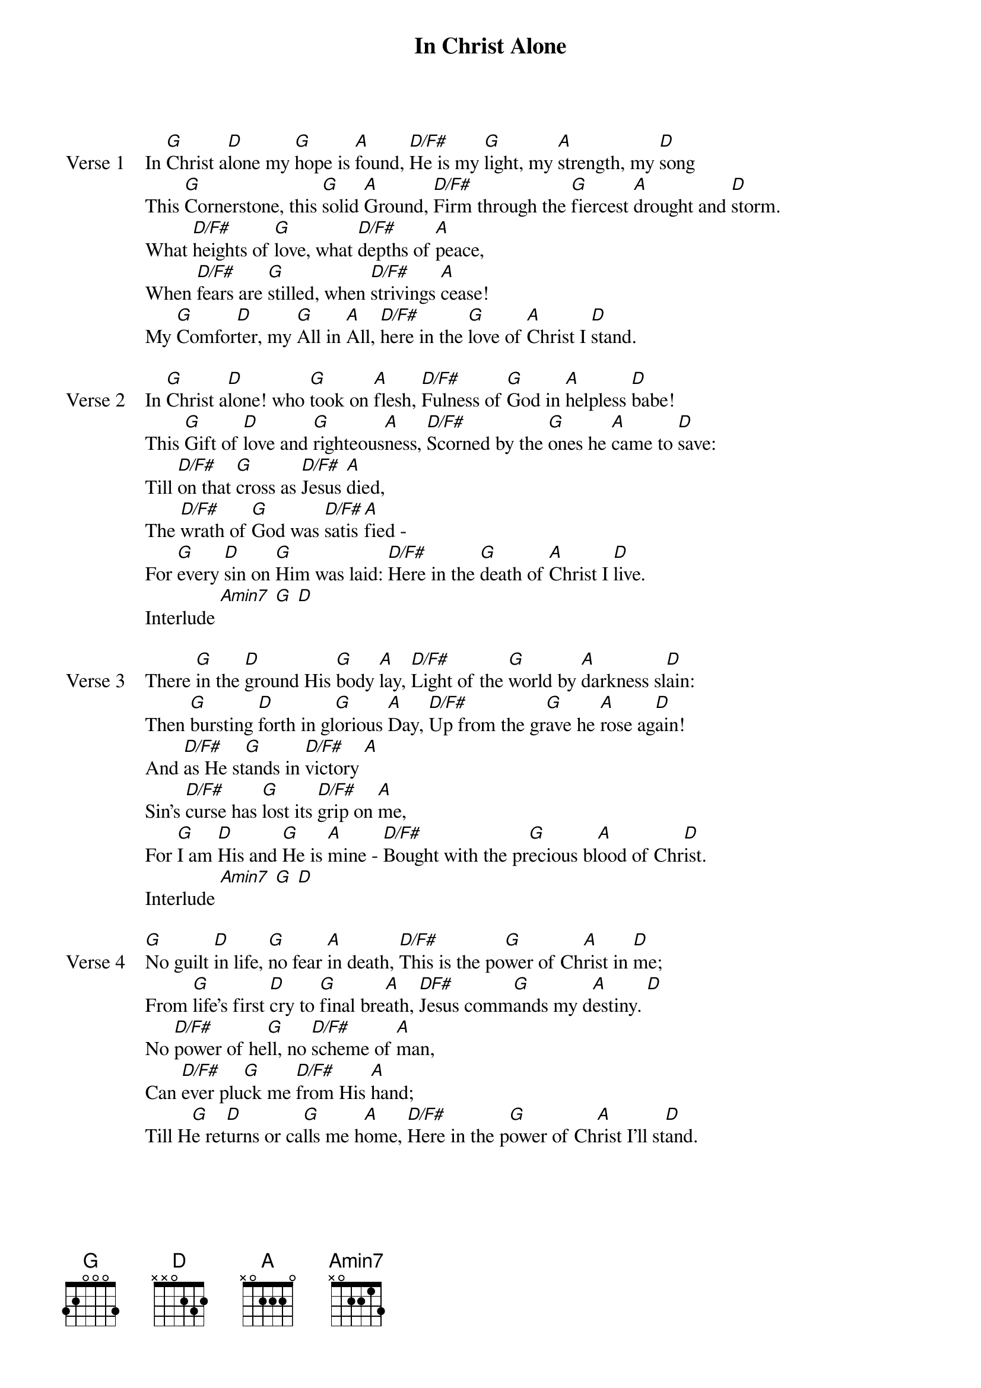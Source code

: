 {title: In Christ Alone}
{artist: John Mark Mcmillan}
{key: D}

{start_of_verse: Verse 1}
In [G]Christ a[D]lone my [G]hope is [A]found, [D/F#]He is my [G]light, my [A]strength, my [D]song
This [G]Cornerstone, this [G]solid [A]Ground, [D/F#]Firm through the [G]fiercest [A]drought and [D]storm.
What [D/F#]heights of [G]love, what [D/F#]depths of [A]peace,
When [D/F#]fears are [G]stilled, when [D/F#]strivings [A]cease!
My [G]Comfor[D]ter, my [G]All in [A]All, [D/F#]here in the [G]love of [A]Christ I [D]stand.
{end_of_verse}

{start_of_verse: Verse 2}
In [G]Christ a[D]lone! who [G]took on [A]flesh, [D/F#]Fulness of [G]God in [A]helpless [D]babe!
This [G]Gift of [D]love and [G]righteous[A]ness, [D/F#]Scorned by the [G]ones he [A]came to [D]save:
Till [D/F#]on that [G]cross as [D/F#]Jesus [A]died,
The [D/F#]wrath of [G]God was [D/F#]satis[A]fied -
For [G]every [D]sin on [G]Him was laid: [D/F#]Here in the [G]death of [A]Christ I [D]live.
Interlude [Amin7] [G] [D]
{end_of_verse}

{start_of_verse: Verse 3}
There [G]in the [D]ground His [G]body [A]lay, [D/F#]Light of the [G]world by [A]darkness sl[D]ain:
Then [G]bursting [D]forth in gl[G]orious [A]Day, [D/F#]Up from the gr[G]ave he [A]rose ag[D]ain!
And [D/F#]as He st[G]ands in [D/F#]victory [A]
Sin's [D/F#]curse has [G]lost its [D/F#]grip on [A]me,
For [G]I am [D]His and [G]He is [A]mine - [D/F#]Bought with the pr[G]ecious bl[A]ood of Chr[D]ist.
Interlude [Amin7] [G] [D]
{end_of_verse}

{start_of_verse: Verse 4}
[G]No guilt [D]in life, [G]no fear [A]in death, [D/F#]This is the po[G]wer of Ch[A]rist in [D]me;
From [G]life's first [D]cry to [G]final bre[A]ath, [DF#]Jesus comm[G]ands my d[A]estiny. [D]
No [D/F#]power of he[G]ll, no [D/F#]scheme of [A]man,
Can [D/F#]ever plu[G]ck me [D/F#]from His [A]hand;
Till H[G]e ret[D]urns or ca[G]lls me h[A]ome, [D/F#]Here in the p[G]ower of Ch[A]rist I'll st[D]and.
{end_of_verse}
